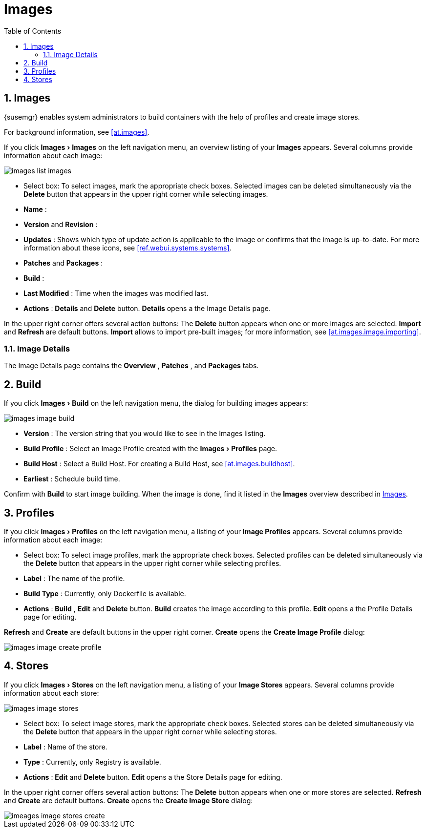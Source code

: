 [[ref.webui.images]]
= Images
:doctype: book
:sectnums:
:toc: left
:icons: font
:experimental:
:sourcedir: .
:imagesdir: images


[[ref.webui.images.images]]
== Images

{susemgr} enables system administrators to build containers with the help of profiles and create image stores.

For background information, see <<at.images>>.

If you click menu:Images[Images]
 on the left navigation menu, an overview listing of your menu:Images[]
 appears.
Several columns provide information about each image:


image::images_list_images.png[scaledwidth=80%]


* Select box: To select images, mark the appropriate check boxes. Selected images can be deleted simultaneously via the menu:Delete[] button that appears in the upper right corner while selecting images.
* menu:Name[] :
* menu:Version[] and menu:Revision[] :
* menu:Updates[] : Shows which type of update action is applicable to the image or confirms that the image is up-to-date. For more information about these icons, see <<ref.webui.systems.systems>>.
* menu:Patches[] and menu:Packages[] :
* menu:Build[] :
* menu:Last Modified[] : Time when the images was modified last.
* menu:Actions[] : menu:Details[] and menu:Delete[] button. menu:Details[] opens a the Image Details page.


In the upper right corner offers several action buttons: The menu:Delete[]
 button appears when one or more images are selected. menu:Import[]
 and menu:Refresh[]
 are default buttons. menu:Import[]
 allows to import pre-built images; for more information, see <<at.images.image.importing>>.

=== Image Details


The Image Details page contains the menu:Overview[]
, menu:Patches[]
, and menu:Packages[]
 tabs.


[[ref.webui.images.build]]
== Build


If you click menu:Images[Build]
 on the left navigation menu, the dialog for building images appears:


image::images_image_build.png[scaledwidth=80%]


* menu:Version[] : The version string that you would like to see in the Images listing.
* menu:Build Profile[] : Select an Image Profile created with the menu:Images[Profiles] page.
* menu:Build Host[] : Select a Build Host. For creating a Build Host, see <<at.images.buildhost>>.
* menu:Earliest[] : Schedule build time.


Confirm with menu:Build[]
 to start image building.
When the image is done, find it listed in the menu:Images[]
 overview described in <<ref.webui.images.images>>.

[[ref.webui.images.profiles]]
== Profiles


If you click menu:Images[Profiles]
 on the left navigation menu, a listing of your menu:Image Profiles[]
 appears.
Several columns provide information about each image:

* Select box: To select image profiles, mark the appropriate check boxes. Selected profiles can be deleted simultaneously via the menu:Delete[] button that appears in the upper right corner while selecting profiles.
* menu:Label[] : The name of the profile.
* menu:Build Type[] : Currently, only Dockerfile is available.
* menu:Actions[] : menu:Build[] , menu:Edit[] and menu:Delete[] button. menu:Build[] creates the image according to this profile. menu:Edit[] opens a the Profile Details page for editing.

menu:Refresh[]
 and menu:Create[]
 are default buttons in the upper right corner. menu:Create[]
 opens the menu:Create Image Profile[]
 dialog:


image::images_image_create_profile.png[scaledwidth=80%]


[[ref.webui.images.stores]]
== Stores


If you click menu:Images[Stores]
 on the left navigation menu, a listing of your menu:Image Stores[]
 appears.
Several columns provide information about each store:


image::images_image_stores.png[scaledwidth=80%]


* Select box: To select image stores, mark the appropriate check boxes. Selected stores can be deleted simultaneously via the menu:Delete[] button that appears in the upper right corner while selecting stores.
* menu:Label[] : Name of the store.
* menu:Type[] : Currently, only Registry is available.
* menu:Actions[] : menu:Edit[] and menu:Delete[] button. menu:Edit[] opens a the Store Details page for editing.


In the upper right corner offers several action buttons: The menu:Delete[]
 button appears when one or more stores are selected. menu:Refresh[]
 and menu:Create[]
 are default buttons. menu:Create[]
 opens the menu:Create Image Store[]
 dialog:


image::imeages_image_stores_create.png[scaledwidth=80%]
